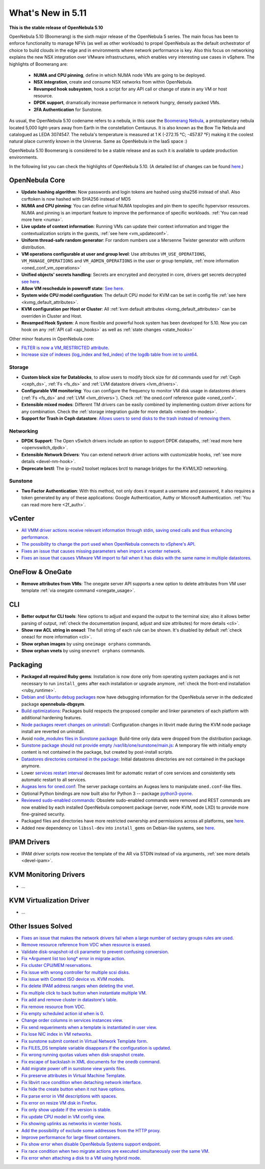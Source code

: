 .. _whats_new:

================================================================================
What's New in 5.11
================================================================================

..
   Conform to the following format for new features.
   Big/important features follow this structure
   - **<feature title>**: <one-to-two line description>, :ref:`<link to docs>`
   Minor features are added in a separate block in each section as:
   - `<one-to-two line description <http://github.com/OpenNebula/one/issues/#>`__.

**This is the stable release of OpenNebula 5.10**

OpenNebula 5.10 (Boomerang) is the sixth major release of the OpenNebula 5 series. The main focus has been to enforce functionality to manage NFVs (as well as other workloads) to propel OpenNebula as the default orchestrator of choice to build clouds in the edge and in environments where network performance is key. Also this focus on networking explains the new NSX integration over VMware infrastructures, which enables very interesting use cases in vSphere. The highlights of Boomerang are:

  - **NUMA and CPU pinning**, define in which NUMA node VMs are going to be deployed.
  - **NSX integration**, create and consume NSX networks from within OpenNebula.
  - **Revamped hook subsystem**, hook a script for any API call or change of state in any VM or host resource.
  - **DPDK support**, dramatically increase performance in network hungry, densely packed VMs.
  - **2FA Authentication** for Sunstone.

.. image:: /images/nsx_creation_screenshot.png
    :width: 90%
    :align: center

As usual, the OpenNebula 5.10 codename refers to a nebula, in this case the `Boomerang Nebula <https://en.wikipedia.org/wiki/Boomerang_Nebula>`__, a protoplanetary nebula located 5,000 light-years away from Earth in the constellation Centaurus. It is also known as the Bow Tie Nebula and catalogued as LEDA 3074547. The nebula's temperature is measured at 1 K (-272.15 °C; -457.87 °F) making it the coolest natural place currently known in the Universe. Same as OpenNebula in the IaaS space :)

OpenNebula 5.10 Boomerang is considered to be a stable release and as such it is available to update production environments.

In the following list you can check the highlights of OpenNebula 5.10. (A detailed list of changes can be found `here <https://github.com/OpenNebula/one/milestone/23?closed=1>`__.)

OpenNebula Core
================================================================================
- **Update hashing algorithm**: Now passwords and login tokens are hashed using sha256 instead of sha1. Also csrftoken is now hashed with SHA256 instead of MD5
- **NUMA and CPU pinning**: You can define virtual NUMA topologies and pin them to specific hypervisor resources. NUMA and pinning is an important feature to improve the performance of specific workloads. :ref:`You can read more here <numa>`.
- **Live update of context information**: Running VMs can update their context information and trigger the contextualization scripts in the guests, :ref:`see here <vm_updateconf>`.
- **Uniform thread-safe random generator**: For random numbers use a Mersenne Twister generator with uniform distribution.
- **VM operations configurable at user and group level**: Use attributes ``VM_USE_OPERATIONS``, ``VM_MANAGE_OPERATIONS`` and ``VM_ADMIN_OPERATIONS`` in the user or group template, :ref:`more information <oned_conf_vm_operations>`
- **Unified objects' secrets handling**: Secrets are encrypted and decrypted in core, drivers get secrets decrypted `see here <https://github.com/OpenNebula/one/issues/3064>`__.
- **Allow VM reschedule in poweroff state**: `See here <https://github.com/OpenNebula/one/issues/3298>`__.
- **System wide CPU model configuration**: The default CPU model for KVM can be set in config file :ref:`see here <kvmg_default_attributes>`.
- **KVM configuration per Host or Cluster**: All :ref:`kvm default attributes <kvmg_default_attributes>` can be overriden in Cluster and Host.
- **Revamped Hook System**: A more flexible and powerful hook system has been developed for 5.10. Now you can hook on any :ref:`API call <api_hooks>` as well as :ref:`state changes <state_hooks>`

Other minor features in OpenNebula core:

- `FILTER is now a VM_RESTRICTED attribute <https://github.com/OpenNebula/one/issues/3092>`__.
- `Increase size of indexes (log_index and fed_index) of the logdb table from int to uint64 <https://github.com/OpenNebula/one/issues/2722>`__.

Storage
--------------------------------------------------------------------------------
- **Custom block size for Datablocks**, to allow users to modify block size for dd commands used for :ref:`Ceph <ceph_ds>`, :ref:`Fs <fs_ds>` and :ref:`LVM datastore drivers <lvm_drivers>`.
- **Configurable VM monitoring**: You can configure the frequency to monitor VM disk usage in datastores drivers (:ref:`Fs <fs_ds>` and :ref:`LVM <lvm_drivers>`). Check :ref:`the oned.conf reference guide <oned_conf>`.
- **Extensible mixed modes**: Different TM drivers can be easily combined by implementing custom driver actions for any combination. Check the :ref:`storage integration guide for more details <mixed-tm-modes>`.
- **Support for Trash in Ceph datastore**: `Allows users to send disks to the trash instead of removing them <https://github.com/OpenNebula/one/issues/3147>`_.

Networking
--------------------------------------------------------------------------------
- **DPDK Support**: The Open vSwitch drivers include an option to support DPDK datapaths, :ref:`read more here <openvswitch_dpdk>`.
- **Extensible Network Drivers**: You can extend network driver actions with customizable hooks, :ref:`see more details <devel-nm-hook>`.
- **Deprecate brctl**: The ip-route2  toolset replaces brctl to manage bridges for the KVM/LXD networking.

Sunstone
--------------------------------------------------------------------------------
- **Two Factor Authentication**: With this method, not only does it request a username and password, it also requires a token generated by any of these applications: Google Authentication, Authy or Microsoft Authentication. :ref:`You can read more here <2f_auth>`.


vCenter
===============================================================================

- `All VMM driver actions receive relevant information through stdin, saving oned calls and thus enhancing performance <https://github.com/OpenNebula/one/issues/1896>`__.
- `The possibility to change the port used when OpenNebula connects to vSphere's API <https://github.com/OpenNebula/one/issues/1208>`__.
- `Fixes an issue that causes missing parameters when import a vcenter network <https://github.com/OpenNebula/one/issues/3567>`__.
- `Fixes an issue that causes VMware  VM import to fail when it has disks with the same name in multiple datastores <https://github.com/OpenNebula/one/issues/3818>`__.

OneFlow & OneGate
===============================================================================
- **Remove attributes from VMs**: The onegate server API supports a new option to delete attributes from VM user template :ref:`via onegate command <onegate_usage>`.

CLI
================================================================================
- **Better output for CLI tools**: New options to adjust and expand the output to the terminal size; also it allows better parsing of output, :ref:`check the documentation (expand, adjust and size attributes) for more details <cli>`.
- **Show raw ACL string in oneacl**: The full string of each rule can be shown. It's disabled by default :ref:`check oneacl for more information <cli>`.
- **Show orphan images** by using ``oneimage orphans`` commands.
- **Show orphan vnets** by using ``onevnet orphans`` commands.

Packaging
================================================================================
- **Packaged all required Ruby gems**: Installation is now done only from operating system packages and is not necessary to run ``install_gems`` after each installation or upgrade anymore, :ref:`check the front-end installation <ruby_runtime>`.
- `Debian and Ubuntu debug packages <https://github.com/OpenNebula/packages/issues/55>`_ now have debugging information for the OpenNebula server in the dedicated package **opennebula-dbgsym**.
- `Build optimizations <https://github.com/OpenNebula/one/issues/779>`_: Packages build respects the proposed compiler and linker parameters of each platform with additional hardening features.
- `Node packages revert changes on uninstall <https://github.com/OpenNebula/one/issues/3443>`_: Configuration changes in libvirt made during the KVM node package install are reverted on uninstall.
- Avoid `node_modules files in Sunstone package <https://github.com/OpenNebula/packages/issues/81>`_: Build-time only data were dropped from the distribution package.
- `Sunstone package should not provide empty /var/lib/one/sunstone/main.js <https://github.com/OpenNebula/packages/issues/54>`_: A temporary file with initially empty content is not contained in the package, but created by post-install scripts.
- `Datastores directories contained in the package <https://github.com/OpenNebula/packages/issues/68>`_: Initial datastores directories are not contained in the package anymore.
- Lower `services restart interval <https://github.com/OpenNebula/one/issues/3183>`_ decreases limit for automatic restart of core services and consistently sets automatic restart to all services.
- `Augeas lens for oned.conf <https://github.com/OpenNebula/one/pull/3741>`_: The server package contains an Augeas lens to manipulate ``oned.conf``-like files.
- Optional Python bindings are now built also for Python 3 -- package `python3-pyone <https://github.com/OpenNebula/packages/issues/106>`_.
- `Reviewed sudo-enabled commands <https://github.com/OpenNebula/one/issues/3046>`_: Obsolete sudo-enabled commands were removed and REST commands are now enabled by each installed OpenNebula component package (server, node KVM, node LXD) to provide more fine-grained security.
- Packaged files and directories have more restricted ownership and permissions across all platforms, see `here <https://github.com/OpenNebula/one/issues/3814>`_.
- Added new dependency on ``libssl-dev`` into ``install_gems`` on Debian-like systems, see `here <https://github.com/OpenNebula/one/issues/3954>`__.

IPAM Drivers
================================================================================
- IPAM driver scripts now receive the template of the AR via STDIN instead of via arguments, :ref:`see more details <devel-ipam>`.


KVM Monitoring Drivers
================================================================================

- ...

KVM Virtualization Driver
================================================================================

- ...

Other Issues Solved
================================================================================
- `Fixes an issue that makes the network drivers fail when a large number of sectary groups rules are used <https://github.com/OpenNebula/one/issues/2851>`_.
- `Remove resource reference from VDC when resource is erased <https://github.com/OpenNebula/one/issues/1815>`_.
- `Validate disk-snapshot-id cli parameter to prevent confusing conversion <https://github.com/OpenNebula/one/issues/3579>`_.
- `Fix *Argument list too long* error in migrate action <https://github.com/OpenNebula/one/issues/3373>`_.
- `Fix cluster CPU/MEM reservations <https://github.com/OpenNebula/one/issues/3630>`_.
- `Fix issue with wrong controller for multiple scsi disks <https://github.com/OpenNebula/one/issues/2971>`_.
- `Fix issue with Context ISO device vs. KVM models <https://github.com/OpenNebula/one/issues/2587>`_.
- `Fix delete IPAM address ranges when deleting the vnet <https://github.com/OpenNebula/one/issues/3070>`__.
- `Fix multiple click to back button when instantiate multiple VM <https://github.com/OpenNebula/one/issues/3715>`__.
- `Fix add and remove cluster in datastore's table <https://github.com/OpenNebula/one/issues/3594>`__.
- `Fix remove resource from VDC <https://github.com/OpenNebula/one/issues/2623>`__.
- `Fix empty scheduled action id when is 0 <https://github.com/OpenNebula/one/issues/3109>`__.
- `Change order columns in services instances view <https://github.com/OpenNebula/one/issues/1400>`__.
- `Fix send requeriments when a template is instantiated in user view <https://github.com/OpenNebula/one/issues/3803>`__.
- `Fix lose NIC index in VM networks <https://github.com/OpenNebula/one/issues/3358>`__.
- `Fix sunstone submit context in Virtual Network Template form <https://github.com/OpenNebula/one/issues/3753>`__.
- `Fix FILES_DS template variable disappears if the configuration is updated <https://github.com/OpenNebula/one/issues/1375>`__.
- `Fix wrong running quotas values when disk-snapshot create <https://github.com/OpenNebula/one/issues/3826>`__.
- `Fix escape of backslash in XML documents for the onedb command <https://github.com/OpenNebula/one/issues/3806>`__.
- `Add migrate power off in sunstone view yamls files <https://github.com/OpenNebula/one/issues/3215>`__.
- `Fix preserve attributes in Virtual Machine Template <https://github.com/OpenNebula/one/issues/3832>`__.
- `Fix libvirt race condition when detaching network interface <https://github.com/OpenNebula/one/issues/3873>`__.
- `Fix hide the create button when it not have options <https://github.com/OpenNebula/one/issues/3614>`__.
- `Fix parse error in VM descriptions with spaces <https://github.com/OpenNebula/one/issues/3232>`__.
- `Fix error on resize VM disk in Firefox <https://github.com/OpenNebula/one/issues/3883>`__.
- `Fix only show update if the version is stable <https://github.com/OpenNebula/one/issues/3870>`__.
- `Fix update CPU model in VM config view <https://github.com/OpenNebula/one/issues/3858>`__.
- `Fix showing uplinks as networks in vcenter hosts <https://github.com/OpenNebula/one/issues/3839>`__.
- `Add the possibility of exclude some addresses from the HTTP proxy <https://github.com/OpenNebula/one/issues/916>`__.
- `Improve performance for large fileset containers <https://github.com/OpenNebula/one/issues/3880>`__.
- `Fix show error when disable OpenNebula Systems support endpoint <https://github.com/OpenNebula/one/issues/3268>`__.
- `Fix race condition when two migrate actions are executed simultaneously over the same VM <https://github.com/OpenNebula/one/issues/3936>`__.
- `Fix error when attaching a disk to a VM using hybrid mode <https://github.com/OpenNebula/one/issues/3949>`__.
